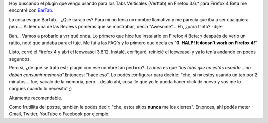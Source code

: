 .. link:
.. description:
.. tags: debian, internet, software libre
.. date: 2011/02/25 22:47:19
.. title: Excelente Plugin de Firefox
.. slug: excelente-plugin-de-firefox

Hoy buscando el plugin que vengo usando para los Tabs Verticales
(Verttab) en Firefox 3.6.\* para Firefox 4 Beta me encontré con
`BarTab <https://addons.mozilla.org/en-US/firefox/addon/bartab/>`__.

La cosa es que BarTab... ¿Qué carajo es? Para mí no tenía un nombre
llamativo y me parecía que iba a ser cualquiera pero... Al leer una de
las Reviews primeras que se mostraban, decía "Awesome"... Eh, ¿para
tanto? -dije-

Bah... Vamos a probarlo a ver qué onda. Lo primero que hice fue
instalarlo en Firefox 4 Beta; y después de verlo un ratito, noté que
andaba para el tuje. Me fui a las FAQ's y lo primero que decía es "**0.
HALP! It doesn’t work on Firefox 4!**\ "

Listo, cerré el Firefox 4 y abrí el Iceweasel 3.6.12. Instalé,
configuré, reinicié el Iceweasel y ya lo tenía andando en pocos
segundos.

Pero sí, ¿de qué se trata este plugin con ese nombre tan pedorro?. La
idea es que *"los tabs que no estás usando... no deben consumir
memoria".*\ Entonces: "hace eso". Lo podés configurar para decirle:
"che, si no estoy usando un tab por 2 minutos... fue; sacalo de la
memoria, pero... dejalo ahí, cosa de que yo le pueda hacer click de
nuevo y vos me lo cargues cuando lo necesito" ;)

Altamente recomendable.

Como frutillita del postre, también le podés decir: "che, estos sitios
**nunca** me los cierres". Entonces, ahí podés meter Gmail, Twitter,
YouTube o Facebook por ejemplo.
